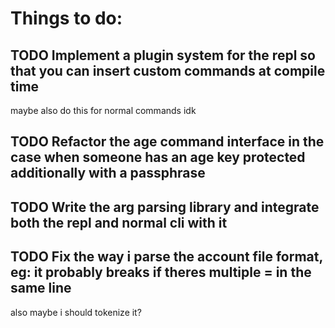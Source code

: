 * Things to do:
** TODO Implement a plugin system for the repl so that you can insert custom commands at compile time
maybe also do this for normal commands idk
** TODO Refactor the age command interface in the case when someone has an age key protected additionally with a passphrase
** TODO Write the arg parsing library and integrate both the repl and normal cli with it
** TODO Fix the way i parse the account file format, eg: it probably breaks if theres multiple = in the same line
also maybe i should tokenize it?
